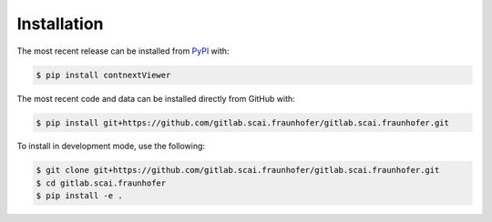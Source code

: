 Installation
============
The most recent release can be installed from
`PyPI <https://pypi.org/project/contnextViewer>`_ with:

.. code-block:: shell

    $ pip install contnextViewer

The most recent code and data can be installed directly from GitHub with:

.. code-block:: shell

    $ pip install git+https://github.com/gitlab.scai.fraunhofer/gitlab.scai.fraunhofer.git

To install in development mode, use the following:

.. code-block:: shell

    $ git clone git+https://github.com/gitlab.scai.fraunhofer/gitlab.scai.fraunhofer.git
    $ cd gitlab.scai.fraunhofer
    $ pip install -e .
